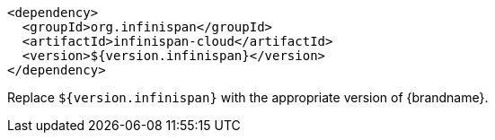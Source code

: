 [source,xml,options="nowrap"]
----
<dependency>
  <groupId>org.infinispan</groupId>
  <artifactId>infinispan-cloud</artifactId>
  <version>${version.infinispan}</version>
</dependency>
----

Replace `${version.infinispan}` with the appropriate version of {brandname}.
